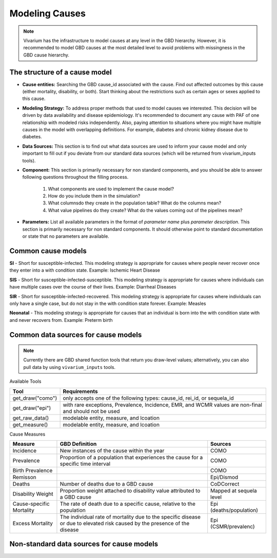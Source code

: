 .. _models_cause:

===============
Modeling Causes
===============

.. note::

   Vivarium has the infrastructure to model causes at any level in the GBD hierarchy.
   However, it is recommended to model GBD causes at the most detailed level to avoid 
   problems with missingness in the GBD cause hierarchy.

The structure of a cause model
------------------------------
- **Cause entities:** Searching the GBD cause_id associated with the cause. Find out
  affected outcomes by this cause (either mortality, disability, or both). Start thinking 
  about the restrictions such as certain ages or sexes applied to this cause.
- **Modeling Strategy:** To address proper methods that used to model causes we interested.
  This decision will be driven by data availability and disease epidemiology. It's 
  recommended to document any cause with PAF of one relationship with modeled risks 
  independently. Also, paying attention to situations where you might have multiple causes 
  in the model with overlapping definitions. For example, diabetes and chronic kidney 
  disease due to diabetes.
- **Data Sources:** This section is to find out what data sources are used to inform your
  cause model and only important to fill out if you deviate from our standard data sources
  (which will be returned from vivarium_inputs tools).
- **Component:** This section is primarily necessary for non standard components, and you
  should be able to answer following questions throughout the filling process.
    1. What components are used to implement the cause model?
    2. How do you include them in the simulation?
    3. What columnsdo they create in the population table?  What do the columns mean?
    4. What value pipelines do they create? What do the values coming out of 
       the pipelines mean?
- **Parameters:** List all available parameters in the format of *parameter name* plus
  *parameter description*. This section is primarily necessary for non standard 
  components. It should otherwise point to standard documentation or state that 
  no parameters are available.


Common cause models
-------------------

**SI** - Short for susceptible-infected. This modeling strategy is appropriate for 
causes where people never recover once they enter into a with condition state. 
Example: Ischemic Heart Disease

**SIS** - Short for susceptible-infected-susceptible. This modeling strategy 
is appropriate for causes where individuals can have multiple cases over 
the course of their lives. Example: Diarrheal Diseases

**SIR** - Short for susceptible-infected-recovered. This modeling strategy
is appropriate for causes where individuals can only have a single
case, but do not stay in the with condition state forever. Example: Measles

**Neonatal** - This modeling strategy is appropriate for causes that an 
individual is born into the with condition state with and never recovers from.
Example: Preterm birth

Common data sources for cause models
------------------------------------

.. note::

   Currently there are GBD shared function tools that return you draw-level values;
   alternatively, you can also pull data by using ``vivarium_inputs`` tools.

Available Tools

+------------------+-------------------------------------------------------+
| **Tool**         | **Requirements**                                      |
+------------------+-------------------------------------------------------+
| get_draw("como") | only accepts one of the following types:              |
|                  | cause_id, rei_id, or sequela_id                       |
+------------------+-------------------------------------------------------+
| get_draw("epi")  | with rare exceptions, Prevalence, Incidence, EMR, and |
|                  | WCMR values are non-final and should not be used      |  
+------------------+-------------------------------------------------------+
| get_raw_data()   | modelable entity, measure, and lcoation               |
+------------------+-------------------------------------------------------+
| get_measure()    | modelable entity, measure, and lcoation               |
+------------------+-------------------------------------------------------+

Cause Measures

+-------------------+---------------------------------------------+-------------------------+
| **Measure**       | **GBD Definition**                          | **Sources**             |
+-------------------+---------------------------------------------+-------------------------+
| Incidence         | New instances of the cause within the year  | COMO                    |
+-------------------+---------------------------------------------+-------------------------+
| Prevalence        | Proportion of a population that experiences | COMO                    |
|                   | the cause for a specific time interval      |                         |
+-------------------+---------------------------------------------+-------------------------+
| Birth Prevalence  |                                             | COMO                    |
+-------------------+---------------------------------------------+-------------------------+
| Remisson          |                                             | Epi/Dismod              |
+-------------------+---------------------------------------------+-------------------------+
| Deaths            | Number of deaths due to a GBD cause         | CoDCorrect              |
+-------------------+---------------------------------------------+-------------------------+
| Disability Weight | Proportion weight attached to disability    | Mapped at sequela level |
|                   | value attributed to a GBD cause             |                         |
+-------------------+---------------------------------------------+-------------------------+
| Cause-specific    | The rate of death due to a specific cause,  | Epi (deaths/population) |
| Mortality         | relative to the population                  |                         | 
+-------------------+---------------------------------------------+-------------------------+
| Excess Mortality  | The individual rate of mortality due to the | Epi (CSMR/prevalenc)    |
|                   | specific disease or due to elevated risk    |                         |
|                   | caused by the presence of the disease       |                         |
+-------------------+---------------------------------------------+-------------------------+

Non-standard data sources for cause models
------------------------------------------
